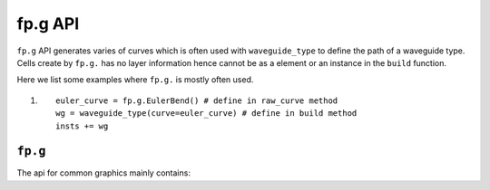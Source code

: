 fp.g API
==================================

``fp.g`` API generates varies of curves which is often used with ``waveguide_type`` to define the path of a waveguide type. Cells create by ``fp.g.`` has no layer information hence cannot be as a element or an instance in the ``build`` function.

Here we list some examples where ``fp.g.`` is mostly often used.

#. ::

        euler_curve = fp.g.EulerBend() # define in raw_curve method
        wg = waveguide_type(curve=euler_curve) # define in build method
        insts += wg

``fp.g``
-----------------

The api for common graphics mainly contains::





